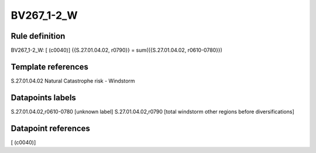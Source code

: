 ===========
BV267_1-2_W
===========

Rule definition
---------------

BV267_1-2_W: [ (c0040)] {{S.27.01.04.02, r0790}} = sum({{S.27.01.04.02, r0610-0780}})


Template references
-------------------

S.27.01.04.02 Natural Catastrophe risk - Windstorm


Datapoints labels
-----------------

S.27.01.04.02,r0610-0780 [unknown label]
S.27.01.04.02,r0790 [total windstorm other regions before diversifications]



Datapoint references
--------------------

[ (c0040)]